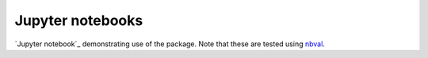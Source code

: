 =================
Jupyter notebooks
=================
`Jupyter notebook`_ demonstrating use of the package.
Note that these are tested using nbval_.


.. _`Jupyter notebooks`: https://jupyter.org/
.. _nbval: https://nbval.readthedocs.io

